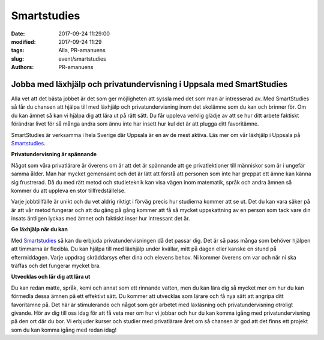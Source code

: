 Smartstudies
##############################

:date: 2017-09-24 11:29:00
:modified: 2017-09-24 11:29
:tags: Alla, PR-amanuens
:slug: event/smartstudies
:authors: PR-amanuens



**Jobba med läxhjälp och privatundervisning i Uppsala med SmartStudies**
==========================================================================

Alla vet att det bästa jobbet är det som ger möjligheten att syssla med det som man är intresserad av. Med SmartStudies så får du chansen att hjälpa till med läxhjälp och privatundervisning inom det skolämne som du kan och brinner för. Om du kan ämnet så kan vi hjälpa dig att lära ut på rätt sätt. Du får uppleva verklig glädje av att se hur ditt arbete faktiskt förändrar livet för så många andra som ännu inte har insett hur kul det är att plugga ditt favoritämne.

SmartStudies är verksamma i hela Sverige där Uppsala är en av de mest aktiva. Läs mer om vår läxhjälp i Uppsala på `Smartstudies 
<http://smartstudies.se>`_.

**Privatundervisning är spännande**

Något som våra privatlärare är överens om är att det är spännande att ge privatlektioner till människor som är i ungefär samma ålder. Man har mycket gemensamt och det är lätt att förstå att personen som inte har greppat ett ämne kan känna sig frustrerad. Då du med rätt metod och studieteknik kan visa vägen inom matematik, språk och andra ämnen så kommer du att uppleva en stor tillfredställelse.

Varje jobbtillfälle är unikt och du vet aldrig riktigt i förväg precis hur studierna kommer att se ut. Det du kan vara säker på är att vår metod fungerar och att du gång på gång kommer att få så mycket uppskattning av en person som tack vare din insats äntligen lyckas med ämnet och faktiskt inser hur intressant det är.

**Ge läxhjälp när du kan**

Med `Smartstudies <http://smartstudies.se>`_ så kan du erbjuda privatundervisningen då det passar dig. Det är så pass många som behöver hjälpen att timmarna är flexibla. Du kan hjälpa till med läxhjälp under kvällar, mitt på dagen eller kanske en stund på eftermiddagen. Varje uppdrag skräddarsys efter dina och elevens behov. Ni kommer överens om var och när ni ska träffas och det fungerar mycket bra.

**Utvecklas och lär dig att lära ut**

Du kan redan matte, språk, kemi och annat som ett rinnande vatten, men du kan lära dig så mycket mer om hur du kan förmedla dessa ämnen på ett effektivt sätt. Du kommer att utvecklas som lärare och få nya sätt att angripa ditt favoritämne på. Det här är stimulerande och något som gör arbetet med läxläsning och privatundervisning otroligt givande. Hör av dig till oss idag för att få veta mer om hur vi jobbar och hur du kan komma igång med privatundervisning på den ort där du bor. Vi erbjuder kurser och studier med privatlärare året om så chansen är god att det finns ett projekt som du kan komma igång med redan idag!
